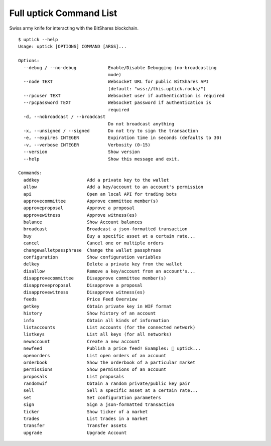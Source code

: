 ************************
Full uptick Command List
************************

Swiss army knife for interacting with the BitShares blockchain.

::

    $ uptick --help
    Usage: uptick [OPTIONS] COMMAND [ARGS]...

    Options:
      --debug / --no-debug            Enable/Disable Debugging (no-broadcasting
                                      mode)
      --node TEXT                     Websocket URL for public BitShares API
                                      (default: "wss://this.uptick.rocks/")
      --rpcuser TEXT                  Websocket user if authentication is required
      --rpcpassword TEXT              Websocket password if authentication is
                                      required
      -d, --nobroadcast / --broadcast
                                      Do not broadcast anything
      -x, --unsigned / --signed       Do not try to sign the transaction
      -e, --expires INTEGER           Expiration time in seconds (defaults to 30)
      -v, --verbose INTEGER           Verbosity (0-15)
      --version                       Show version
      --help                          Show this message and exit.

    Commands:
      addkey                  Add a private key to the wallet
      allow                   Add a key/account to an account's permission
      api                     Open an local API for trading bots
      approvecommittee        Approve committee member(s)
      approveproposal         Approve a proposal
      approvewitness          Approve witness(es)
      balance                 Show Account balances
      broadcast               Broadcast a json-formatted transaction
      buy                     Buy a specific asset at a certain rate...
      cancel                  Cancel one or multiple orders
      changewalletpassphrase  Change the wallet passphrase
      configuration           Show configuration variables
      delkey                  Delete a private key from the wallet
      disallow                Remove a key/account from an account's...
      disapprovecommittee     Disapprove committee member(s)
      disapproveproposal      Disapprove a proposal
      disapprovewitness       Disapprove witness(es)
      feeds                   Price Feed Overview
      getkey                  Obtain private key in WIF format
      history                 Show history of an account
      info                    Obtain all kinds of information
      listaccounts            List accounts (for the connected network)
      listkeys                List all keys (for all networks)
      newaccount              Create a new account
      newfeed                 Publish a price feed! Examples:  uptick...
      openorders              List open orders of an account
      orderbook               Show the orderbook of a particular market
      permissions             Show permissions of an account
      proposals               List proposals
      randomwif               Obtain a random private/public key pair
      sell                    Sell a specific asset at a certain rate...
      set                     Set configuration parameters
      sign                    Sign a json-formatted transaction
      ticker                  Show ticker of a market
      trades                  List trades in a market
      transfer                Transfer assets
      upgrade                 Upgrade Account
